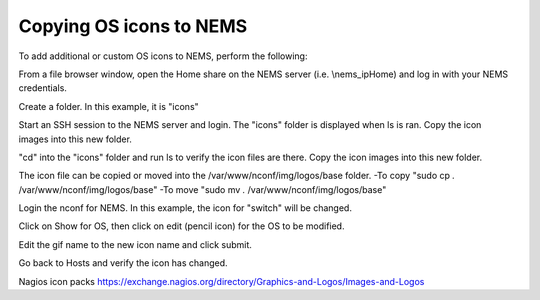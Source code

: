 Copying OS icons to NEMS
========================
To add additional or custom OS icons to NEMS, perform the following:

From a file browser window, open the Home share on the NEMS server (i.e. \\nems_ip\Home) and log in with your NEMS credentials.

.. figure:: icons_02.PNG
  :width: 300
  :align: right

Create a folder.  In this example, it is "icons"

.. figure:: icons_03.PNG
  :width: 300
  :align: right
  
Start an SSH session to the NEMS server and login.  The "icons" folder is displayed when ls is ran.
Copy the icon images into this new folder.

.. figure:: icons_05.PNG
  :width: 300
  :align: right

"cd" into the "icons" folder and run ls to verify the icon files are there.
Copy the icon images into this new folder.

.. figure:: icons_06.PNG
  :width: 300
  :align: right

The icon file can be copied or moved into the /var/www/nconf/img/logos/base folder.
-To copy "sudo cp *.* /var/www/nconf/img/logos/base"
-To move "sudo mv *.* /var/www/nconf/img/logos/base"

.. figure:: icons_07.PNG
  :width: 300
  :align: right

Login the nconf for NEMS.
In this example, the icon for "switch" will be changed.

.. figure:: icons_09.PNG
  :width: 300
  :align: right

Click on Show for OS, then click on edit (pencil icon) for the OS to be modified.

.. figure:: icons_10.PNG
  :width: 300
  :align: right

Edit the gif name to the new icon name and click submit.

.. figure:: icons_11.PNG
  :width: 300
  :align: right

.. figure:: icons_12.PNG
  :width: 300
  :align: right

Go back to Hosts and verify the icon has changed.

.. figure:: icons_13.PNG
  :width: 300
  :align: right


Nagios icon packs
https://exchange.nagios.org/directory/Graphics-and-Logos/Images-and-Logos
